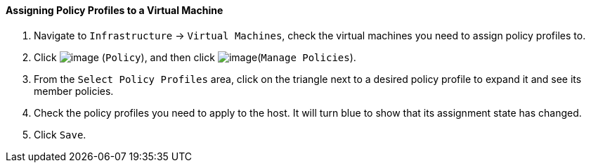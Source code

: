 ==== Assigning Policy Profiles to a Virtual Machine

. Navigate to `Infrastructure` -> `Virtual Machines`, check the virtual machines
you need to assign policy profiles to.

. Click image:../images/1941.png[image] (`Policy`), and then click
image:../images/1952.png[image](`Manage Policies`).

. From the `Select Policy Profiles` area, click on the triangle next to a
desired policy profile to expand it and see its member policies.

. Check the policy profiles you need to apply to the host. It will turn
blue to show that its assignment state has changed.

. Click `Save`.
